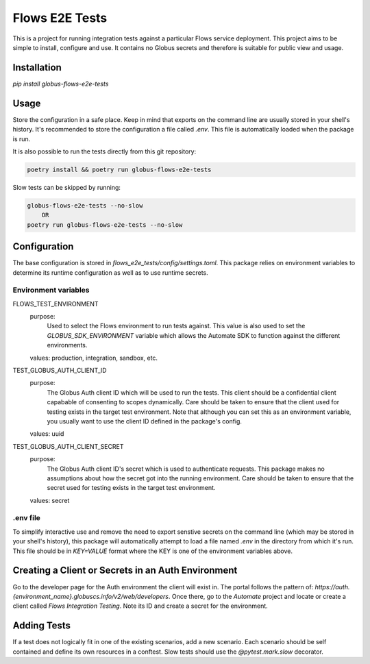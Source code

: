 Flows E2E Tests
---------------

This is a project for running integration tests against a particular Flows
service deployment. This project aims to be simple to install, configure and
use. It contains no Globus secrets and therefore is suitable for public view and
usage.

Installation
============

`pip install globus-flows-e2e-tests`

Usage
=====

Store the configuration in a safe place. Keep in mind that exports on the command
line are usually stored in your shell's history. It's recommended to store the
configuration a file called `.env`. This file is automatically loaded when the
package is run.

It is also possible to run the tests directly from this git repository:

.. code-block:: bash

    poetry install && poetry run globus-flows-e2e-tests


Slow tests can be skipped by running:

.. code-block:: bash

    globus-flows-e2e-tests --no-slow
        OR
    poetry run globus-flows-e2e-tests --no-slow

Configuration
=============

The base configuration is stored in
`flows_e2e_tests/config/settings.toml`. This package relies on
environment variables to determine its runtime configuration as well as to use
runtime secrets.

Environment variables
*********************

FLOWS_TEST_ENVIRONMENT
    purpose:
        Used to select the Flows environment to run tests against. This value is
        also used to set the `GLOBUS_SDK_ENVIRONMENT` variable which allows the
        Automate SDK to function against the different environments.
    values: production, integration, sandbox, etc.

TEST_GLOBUS_AUTH_CLIENT_ID
    purpose:
        The Globus Auth client ID which will be used to run the tests. This
        client should be a confidential client capabable of consenting to scopes
        dynamically. Care should be taken to ensure that the client used for
        testing exists in the target test environment. Note that although you
        can set this as an environment variable, you usually want to use the
        client ID defined in the package's config.
    values: uuid

TEST_GLOBUS_AUTH_CLIENT_SECRET
    purpose:
        The Globus Auth client ID's secret which is used to authenticate
        requests. This package makes no assumptions about how the secret got
        into the running environment. Care should be taken to ensure that the
        secret used for testing exists in the target test environment.
    values: secret

.env file
*********

To simplify interactive use and remove the need to export senstive secrets on
the command line (which may be stored in your shell's history), this package
will automatically attempt to load a file named `.env` in the directory from
which it's run. This file should be in `KEY=VALUE` format where the KEY is one 
of the environment variables above.

Creating a Client or Secrets in an Auth Environment
===================================================

Go to the developer page for the Auth environment the client will exist in. The
portal follows the pattern of:
`https://auth.{environment_name}.globuscs.info/v2/web/developers`. Once there,
go to the `Automate` project and locate or create a client called `Flows
Integration Testing`. Note its ID and create a secret for the environment.

Adding Tests
============

If a test does not logically fit in one of the existing scenarios, add a new
scenario. Each scenario should be self contained and define its own resources in
a conftest. Slow tests should use the `@pytest.mark.slow` decorator.
